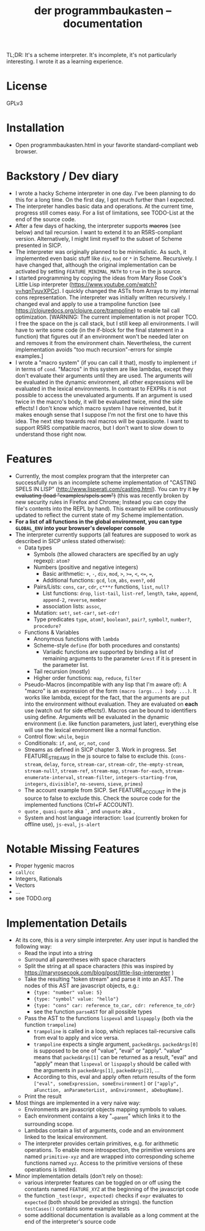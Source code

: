 #+title: der programmbaukasten -- documentation

TL;DR: It's a scheme interpreter. It's incomplete, it's not particularly interesting. I wrote it as a learning experience.

* License
GPLv3
* Installation
- Open programmbaukasten.html in your favorite standard-compliant web browser.
* Backstory / Dev diary
- I wrote a hacky Scheme interpreter in one day. I've been planning to do this for a long time. On the first day, I got much further than I expected.
- The interpreter handles basic data and operations. At the current time, progress still comes easy. For a list of limitations, see TODO-List at the end of the source code.
- After a few days of hacking, the interpreter supports +macros+ (see below) and tail recursion. I want to extend it to an R5RS-compliant version. Alternatively, I might limit myself to the subset of Scheme presented in SICP.
- The interpreter was originally planned to be minimalistic. As such, it implemented even basic stuff like ~div~, ~mod~ or ~*~ in Scheme. Recursively. I have changed that, although the original implementation can be activated by setting ~FEATURE_MINIMAL_MATH~ to ~true~ in the js source.
- I started programming by copying the ideas from Mary Rose Cook's Little Lisp interpreter (https://www.youtube.com/watch?v=hqnTvuvXPCc). I quickly changed the ASTs from Arrays to my internal cons representation. The interpreter was initially written recursively. I changed eval and apply to use a trampoline function (see https://clojuredocs.org/clojure.core/trampoline) to enable tail call optimization. [WARNING: The current implementation is not proper TCO. I free the space on the js call stack, but I still keep all environments. I will have to write some code (in the if-block for the final statement in a function) that figures out if an environment won't be needed later on and removes it from the environment chain. Nevertheless, the current implementation avoids "too much recursion"-errors for simple examples.]
- I wrote a "macro system" (if you can call it that), mostly to implement ~if~ in terms of ~cond~. "Macros" in this system are like lambdas, except they don't evaluate their arguments until they are used. The arguments will be evaluated in the dynamic environment, all other expressions will be evaluated in the lexical environments. In contrast to FEXPRs it is not possible to access the unevaluated arguments. If an argument is used twice in the macro's body, it will be evaluated twice, mind the side effects! I don't know which macro system I have reinvented, but it makes enough sense that I suppose I'm not the first one to have this idea. The next step towards real macros will be quasiquote. I want to support R5RS compatible macros, but I don't want to slow down to understand those right now.
* Features
- Currently, the most complex program that the interpreter can successfully run is an incomplete scheme implementation of "CASTING SPELS IN LISP" (http://www.lisperati.com/casting.html). You can try it +by evaluating (load "examples/spels.scm")+ (this was recently broken by new security rules in Firefox and Chrome; Instead you can copy the file's contents into the REPL by hand). This example will be continuously updated to reflect the current state of my Scheme implementation.
- *For a list of all functions in the global environment, you can type ~GLOBAL_ENV~ into your browser's developer console*
- The interpreter currently supports (all features are supposed to work as described in SICP unless stated otherwise):
  - Data types
    - Symbols (the allowed characters are specified by an ugly regexp): ~atom?~
    - Numbers (positive and negative integers)
      - Basic arithmetic: ~+~, ~-~, ~div~, ~mod~, ~>~, ~>=~, ~<~, ~<=~, ~=~, 
      - Additional functions: ~gcd~, ~lcm~, ~abs~, ~even?~, ~odd~
    - Pairs/Lists: ~cons~, ~car~, ~cdr~, ~c***r~ functions,  ~list~, ~null?~
      - List functions: ~drop~, ~list-tail~, ~list-ref~, ~length~, ~take~, ~append~, ~append-2~, ~reverse~, ~member~
      - association lists: ~assoc~, 
    - Mutation: ~set!~, ~set-car!~, ~set-cdr!~
    - Type predicates ~type~, ~atom?~, ~boolean?~, ~pair?~, ~symbol?~, ~number?~, ~procedure?~
  - Functions & Variables
    - Anonymous functions with ~lambda~
    - Scheme-style ~define~ (for both procedures and constants)
      - Variadic functions are supported by binding a list of remaining arguments to the parameter ~&rest~ if it is present in the parameter list.
    - Tail recursion (mostly)
    - Higher order functions: ~map~, ~reduce~, ~filter~
  - Pseudo-Macros (incompatible with any lisp that I'm aware of): A "macro" is an expression of the form ~(macro (args...) body ...)~. It works like lambda, except for the fact, that the arguments are put into the environment without evaluation. They are evaluated on *each* use (watch out for side effects!). Macros can be bound to identifiers using define. Arguments will be evaluated in the dynamic environment (i.e. like function parameters, just later), everything else will use the lexical environment like a normal function.
  - Control flow: ~while~, ~begin~
  - Conditionals: ~if~, ~and~, ~or~, ~not~, ~cond~
  - Streams as defined in SICP chapter 3. Work in progress. Set FEATURE_STREAMS in the js source to false to exclude this. (~cons-stream~, ~delay~, ~force~, ~stream-car~, ~stream-cdr~, ~the-empty-stream~, ~stream-null?~, ~stream-ref~, ~stream-map~, ~stream-for-each~, ~stream-enumerate-interval~, ~stream-filter~, ~integers-starting-from~, ~integers~, ~divisible?~, ~no-sevens~, ~sieve~, ~primes~)
  - The account example from SICP. Set FEATURE_ACCOUNT in the js source to false to exclude this. Check the source code for the implemented functions (Ctrl+F ACCOUNT).
  - ~quote~ , ~quasi-quote~ aka ~`~, and ~unquote~ aka ~,~
  - System and host language interaction: ~load~ (currently broken for offline use), ~js-eval~, ~js-alert~
* Notable Missing Features
- Proper hygenic macros
- ~call/cc~
- Integers, Rationals
- Vectors
- ...
- see TODO.org
* Implementation Details
- At its core, this is a /very/ simple interpreter. Any user input is handled the following way:
  - Read the input into a string
  - Surround all parentheses with space characters
  - Split the string at all space characters (this was inspired by https://maryrosecook.com/blog/post/little-lisp-interpreter )
  - Take the resulting "token stream" and parse it into an AST. The nodes of this AST are javascript objects, e.g.:
    - ~{type: "number" value: 5}~
    - ~{type: "symbol" value: "hello"}~
    - ~{type: "cons" car: reference_to_car, cdr: reference_to_cdr}~
    - see the function ~parseAST~ for all possible types
  - Pass the AST to the functions ~lispeval~ and ~lispapply~ (both via the function ~trampoline~)
    - ~trampoline~ is called in a loop, which replaces tail-recursive calls from eval to apply and vice versa.
    - ~trampoline~ expects a single argument, ~packedArgs~. ~packedArgs[0]~ is supposed to be one of "value", "eval" or "apply". "value" means that ~packedArgs[1]~ can be returned as a result, "eval" and "apply" mean that ~lispeval~ or ~lispapply~ should be called with the arguments in ~packedArgs[1]~, ~packedArgs[2]~, ...
    - According to this, eval and apply often return results of the form ~["eval", someExpression, someEnvironment]~ or ~["apply", aFunction, anParameterList, anEnvironment, aDebugName]~.
  - Print the result
- Most things are implemented in a very naive way:
  - Environments are javascript objects mapping symbols to values.
  - Each environment contains a key "__parent" which links it to the surrounding scope.
  - Lambdas contain a list of arguments, code and an environment linked to the lexical environment.
  - The interpreter provides certain primitives, e.g. for arithmetic operations. To enable more introspection, the primitive versions are named ~primitive-xyz~ and are wrapped into corresponding scheme functions named ~xyz~. Access to the primitive versions of these operations is limited.
- Minor implementation details (don't rely on those):
  - various interpreter features can be toggled on or off  using the constants named ~FEATURE_XYZ~ at the beginning of the javascript code
  - the function ~_test(expr, expected)~ checks if ~expr~ evaluates to ~expected~ (both should be provided as strings). the function ~testCases()~ contains some example tests
  - some additional documentation is available as a long comment at the end of the interpreter's source code
